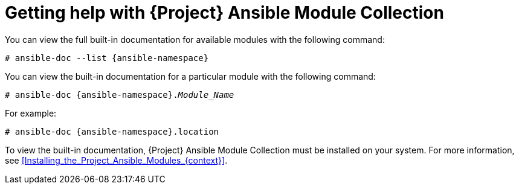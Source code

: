 [id="getting-help-with-{project-context}-ansible-module-collection"]
= Getting help with {Project} Ansible Module Collection

You can view the full built-in documentation for available modules with the following command:

[options="nowrap" subs="+quotes,attributes"]
----
# ansible-doc --list {ansible-namespace}
----

You can view the built-in documentation for a particular module with the following command:

[options="nowrap" subs="+quotes,attributes"]
----
# ansible-doc {ansible-namespace}._Module_Name_
----

For example:

[options="nowrap" subs="+quotes,attributes"]
----
# ansible-doc {ansible-namespace}.location
----

To view the built-in documentation, {Project} Ansible Module Collection must be installed on your system.
For more information, see xref:Installing_the_Project_Ansible_Modules_{context}[].
